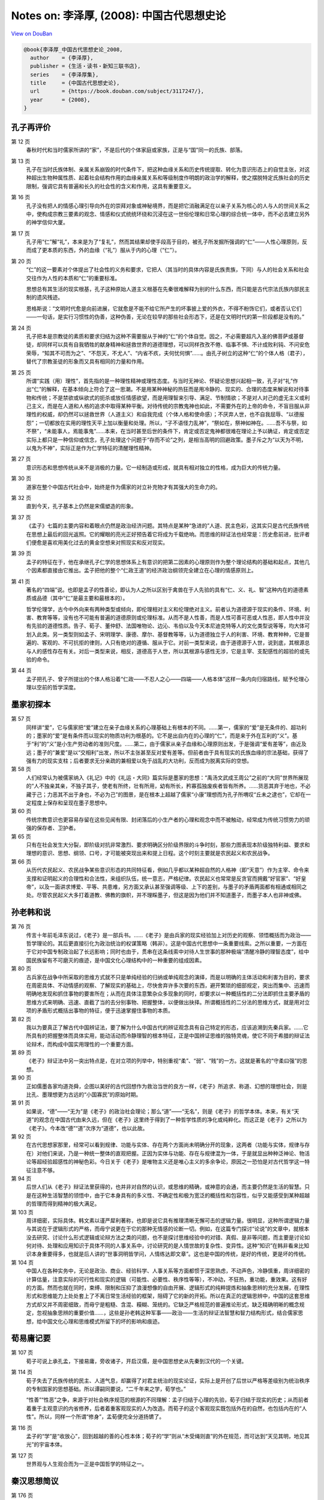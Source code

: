 Notes on: 李泽厚,  (2008): 中国古代思想史论
===========================================

`View on DouBan <https://book.douban.com/subject/3117247/>`_

.. code-block:: bibtex

   @book{李泽厚_中国古代思想史论_2008,
     author    = {李泽厚},
     publisher = {生活・读书・新知三联书店},
     series    = {李泽厚集},
     title     = {中国古代思想史论},
     url       = {https://book.douban.com/subject/3117247/},
     year      = {2008},
   }

孔子再评价
----------

第 12 页
	春秋时代和当时儒家所讲的“家”，不是后代的个体家庭或家族，正是与“国”同一的氏族、部落。

第 13 页
	孔子在当时氏族体制、亲属关系崩毁的时代条件下，把这种血缘关系和历史传统提取、转化为意识形态上的自觉主张，对这种超出生物种属性质、起着社会结构作用的血缘亲属关系和等级制度作明朗的政治学的解释，使之摆脱特定氏族社会的历史限制，强调它具有普遍和长久的社会性的含义和作用，这具有重要意义。

第 16 页
	孔子没有把人的情感心理引导向外在的崇拜对象或神秘境界，而是把它消融满足在以亲子关系为核心的人与人的世间关系之中，使构成宗教三要素的观念、情感和仪式统统环绕和沉浸在这一世俗伦理和日常心理的综合统一体中，而不必去建立另外的神学信仰大厦。

第 17 页
	孔子用“仁”解“礼”，本来是为了“复礼”，然而其结果却使手段高于目的，被孔子所发掘所强调的“仁”――人性心理原则，反而成了更本质的东西，外的血缘（“礼”）服从于内的心理（“仁”）。

第 20 页
	“仁”的这一要素对个体提出了社会性的义务和要求，它把人（其当时的具体内容是氏族贵族，下同）与人的社会关系和社会交往作为人性的本质和“仁”的重要标准。

	思想总有其生活的现实根基，孔子这种原始人道主义根基在先秦很难解释为别的什么东西，而只能是古代宗法氏族内部民主制的遗风残迹。

	恩格斯说：“文明时代愈是向前进展，它就愈是不能不给它所产生的坏事披上爱的外衣，不得不粉饰它们，或者否认它们――一句话，是实行习惯性的伪善，这种伪善，无论在较早的那些社会形态下，还是在文明时代的第一阶段都是没有的。”

第 24 页
	孔子把本是宗教徒的素质和要求归结为这种不需要服从于神的“仁”的个体自觉。因之，不必需要超凡入圣的佛菩萨或基督徒，却同样可以具有自我牺牲的献身精神和拯救世界的道德理想，可以同样孜孜不倦、临事不惧、不计成败利钝、不问安危荣辱，“知其不可而为之”、“不怨天，不尤人”、“内省不疚，夫何忧何惧”……。由孔子树立的这种“仁”的个体人格（君子），替代了宗教圣徒的形象而又具有相同的力量和作用。

第 25 页
	所谓“实践（用）理性”，首先指的是一种理性精神或理性态度。与当时无神论、怀疑论思想兴起相一致，孔子对“礼”作出“仁”的解释，在基本倾向上符合了这一思潮。不是用某种神秘的热狂而是用冷静的、现实的、合理的态度来解说和对待事物和传统；不是禁欲或纵欲式的扼杀或放任情感欲望，而是用理智来引导、满足、节制情欲；不是对人对己的虚无主义或利己主义，而是在人道和人格的追求中取得某种平衡。对待传统的宗教鬼神也如此，不需要外在的上帝的命令，不盲目服从非理性的权威，却仍然可以拯救世界（人道主义）和自我完成（个体人格和使命感）；不厌弃人世，也不自我屈辱、“以德报怨”；一切都放在实用的理性天平上加以衡量和处理。所以，“子不语怪力乱神”，“祭如在，祭神如神在。……吾不与祭，如不祭”，“未能事人，焉能事鬼”……本来，在当时甚至后世的条件下，肯定或否定鬼神都很难在理论上予以确证，肯定或否定实际上都只是一种信仰或信念，孔子处理这个问题于“存而不论”之列，是相当高明的回避政策。墨子斥之为“以天为不明，以鬼为不神”，实际正是作为仁学特征的清醒理性精神。

第 27 页
	意识形态和思想传统从来不是消极的力量。它一经制造或形成，就具有相对独立的性格，成为巨大的传统力量。

第 30 页
	道家在整个中国古代社会中，始终是作为儒家的对立补充物才有其强大的生命力的。

第 32 页
	直到今天，孔子基本上仍然是宋儒塑造的形象。

第 37 页
	《孟子》七篇的主要内容和着眼点仍然是政治经济问题。其特点是某种“急进的”人道、民主色彩，这其实只是古代氏族传统在思想上最后的回光返照。它的耀眼的亮光正好预告着它将成为千载绝响。而思维的辩证法也经常是：历史愈前进，批评者们便愈是喜欢用美化过去的黄金空想来对照现实和反对现实。

第 39 页
	孟子的特征在于，他在承继孔子仁学的思想体系上有意识的把第二因素的心理原则作为整个理论结构的基础和起点，其他几个因素都直接由它推出。孟子把他的整个“仁政王道”的经济政治纲领完全建立在心理的情感原则上。

第 41 页
	著名的“四端”说。也即是孟子的性善论，即认为人之所以区别于禽兽在于人先验的具有“仁、义、礼、智”这种内在的道德素质或品德（其中“仁”是最主要和最根本的）。

	哲学伦理学，古今中外向来有两种类型或倾向，即伦理相对主义和伦理绝对主义。前者认为道德源于现实的条件、环境、利害、教育等等，没有也不可能有普遍的道德原则或伦理标准。从而不是人性善，而是人性可善可恶或人性恶，即人性中并没有先验的道德性质。告子、荀子、董仲舒、法国唯物论、边沁、韦伯以及今天本尼迪克特等人的文化类型说等等，均大体可划入此类。另一类型则如孟子、宋明理学、康德、摩尔、基督教等等，认为道德独立于人的利害、环境、教育种种，它是普遍的、客观的、不可抗拒的律则，人只有绝对的遵循、服从于它。对前一类型来说，由于道德源于人世，说到底，其根源总与人的感性存在有关。对后一类型来说，相反，道德高于人世，所以其根源与感性无涉，它是主宰、支配感性的超验的或先验的命令。

第 44 页
	孟子把孔子、曾子所提出的个体人格沿着“仁政――不忍人之心――四端――人格本体”这样一条内向归宿路线，赋予伦理心理以空前的哲学深度。

墨家初探本
----------

第 57 页
	同样讲“爱”，它与儒家把“爱”建立在亲子血缘关系的心理基础上有根本的不同。……第一，儒家的“爱”是无条件的、超功利的；墨家的“爱”是有条件而以现实的物质功利为根基的。它不是出自内在的心理的“仁”，而是来于外在互利的“义”。基于“利”的“义”是小生产劳动者的准则尺度。……第二，由于儒家从亲子血缘和心理原则出发，于是强调“爱有差等”，由近及远；墨子的“兼爱”是以“交相利”出发，所以不主张甚至反对爱有差等。但前者由于具有现实的氏族血缘的宗法基础，获得了强有力的现实支柱；后者要求无分亲疏的兼相爱以免于战乱的大功利，反而成为脱离实际的空想。

第 58 页
	人们经常认为被儒家纳入《礼记》中的《礼运・大同》篇实际是墨家的思想：“禹汤文武成王周公”之前的“大同”世界所展现的“人不独亲其亲，不独子其子，使老有所终，壮有所用，幼有所长，矜寡孤独废疾者皆有所养。……货恶其弃于地也，不必藏于己；力恶其不出于身也，不必为己”的图景，是在根本上超越了儒家“小康”理想而为孔子所喟叹“丘未之逮也”，它却在一定程度上保存和呈现在墨子思想中。

第 60 页
	传统宗教意识也更容易存留在这些见闻有限、封闭落后的小生产者的心理和观念中而不被触动，经常成为传统习惯势力的顽强的保存者、卫护者。

第 65 页
	只有在社会发生大分裂，即阶级对抗非常激烈、要求明确区分阶级界限的斗争时刻，那些力图表现本阶级独特利益、要求和理想的意识、思想、纲领、口号，才可能被突现出来和提上日程。这个时刻主要就是农民起义和农民战争。

第 66 页
	从历代农民起义、农民战争某些意识形态的共同特征看，例如几乎都以某种超自然的人格神（即“天意”）作为主宰、命令来支撑和证明起义的合理性和合法性，来组织队伍，统一意志，严格纪律。农民起义也常常是反贪官而拥戴“好官家”、“好皇帝”，以及一面讲求博爱、平等、共患难，另方面又承认甚至强调等级、上下的差别，与墨子的矛盾两面都有相通或相同之处。尽管农民起义大多打着道教、佛教的旗帜，并不理睬墨子，但这是因为他们并不知道墨子，而墨子本人也非神或佛。

孙老韩和说
----------

第 76 页
	传言十年前毛泽东说过，《老子》是一部兵书。……《老子》是由兵家的现实经验加上对历史的观察、领悟概括而为政治――哲学理论的。其后更直接衍化为政治统治的权谋策略（韩非）。这是中国古代思想中一条重要线索。之所以重要，一方面在于它对中国专制政治起了长远影响；同时也由于，贯串在这条线索中对待人生世事的那种极端“清醒冷静的理智态度”，给中国民族留有不可磨灭的痕迹，是中国文化心理结构中的一种重要的组成因素。

第 80 页
	古兵家在战争中所采取的思维方式就不只是单纯经验的归纳或单纯观念的演绎，而是以明确的主体活动和利害为目的，要求在周密具体、不动情感的观察、了解现实的基础上，尽快舍弃许多次要的东西，避开繁琐的细部规定，突出而集中、迅速而明确地发现和抓住事物的要害所在；从而在具体注意繁杂众多现象的同时，却要求以一种概括性的二分法即抓住主要矛盾的思维方式来明确、迅速、直截了当的去分别事物、把握整体，以便做出抉择。所谓概括性的二分法的思维方式，就是用对立项的矛盾形式概括出事物的特征，便于迅速掌握住事物的本质。

第 82 页
	我以为要真正了解古代中国辨证法，要了解为什么中国古代的辨证观念具有自己特定的形态，应该追溯到先秦兵家。……它所具有的把握整体而具体实用，能动活动而冷静理智的根本特征，正是中国辨证思维的独特灵魂，使它不同于希腊的辩证法论辩术，而构成中国实用理性的一个重要方面。

第 89 页
	《老子》辩证法中另一突出特点是，在对立项的列举中，特别重视“柔”、“弱”、“贱”的一方。这就是著名的“守柔曰强”的思想。

第 90 页
	正如儒墨各家均道尧舜，企图以美好的古代回想作为救治当世的良方一样，《老子》所追求、称道、幻想的理想社会，则是比孔、墨理想更为古远的“小国寡民”的原始时期。

第 91 页
	如果说，“德”――“无为”是《老子》的政治社会理论；那么“道”――“无名”，则是《老子》的哲学本体。本来，有关“天道”的观念在中国古代由来久远，但在《老子》这里终于得到了一种哲学性质的净化或纯粹化。而这正是《老子》之所以为《老子》。今本改“德”“道”次序为“道德”，也以此故。

第 92 页
	在古代思想家那里，经常可以看到规律、功能与实体、存在两个方面尚未明确分开的现象，这两者（功能与实体，规律与存在）对他们来说，乃是一种统一整体的直观把握。正因为实体与功能、存在与规律混为一体，于是就显出种种泛神论、物活论等超经验超感性的神秘色彩。今日关于《老子》是唯物主义还是唯心主义的多余争论，原因之一恐怕是对古代哲学这一特征注意不够。

第 94 页
	后世人们从《老子》辩证法里获得的，也并非对自然的认识，或思维的精确，或神意的会通，而主要仍然是生活的智慧。只是在这种生活智慧的领悟中，由于它本身具有的多义性、不确定性和极为宽泛的概括性和包容性，似乎又能感受到某种超越的哲理而得到精神的极大满足。

第 103 页
	周详细密，实际具体。韩文素以谨严犀利著称，也即是说它具有推理清晰无懈可击的逻辑力量。很明显，这种所谓逻辑力量与其说在于逻辑形式的严格，而毋宁说更在于它的那种无情感的论断一切。例如，在这篇专门探讨“论说”的文章中，就根本没去研究、讨论什么形式逻辑或论辩方法之类的问题，也不是探讨思维经验中的对错、真假、是非等问题，而主要是讨论如何对待、处理和应用知识于具体不同的人事关系中，讨论研究的是人情世故的复杂性、变异性。这种“知识”在韩非看来比知识本身重要得多，也就是后人讲的“世事洞明皆学问，人情练达即文章”。这也是中国的传统，是好的传统，更是坏的传统。

第 104 页
	中国人在各种实务中，无论是政治、商业、经验科学、人事关系等方面都惯于深思熟虑，不动声色，冷静慎重，周详细密的计算估量，注意实际的可行性和现实的逻辑（可能性、必要性、秩序性等等），不冲动，不狂热，重功能，重效果。这有好的方面。然而也就在同时，束缚、限制和压抑了浪漫想像的自由开展、逻辑形式的纯粹提炼和抽象思辨的充分发展，在理性形式和思维能力上处处套上了不离日常生活经验的框架，阻碍了它的新的开拓。所以在真正的逻辑思辨中，中国的这套思维方式却又并不周密细致，而毋宁是粗糙、含混、糢糊、笼统的。它缺乏严格规范的普遍推论形式，缺乏精确明晰的概念规定，忽视抽象思辨的重要价值……，这些是孙老韩这种军事――政治――生活的辩证法智慧和智力结构形式，结合儒家思想，给中国文化心理和思维模式所留下的坏的影响和痕迹。

荀易庸记要
----------

第 107 页
	荀子可说上承孔孟，下接易庸，旁收诸子，开启汉儒，是中国思想史从先秦到汉代的一个关键。

第 114 页
	荀子失去了氏族传统的民主、人道气息，却赢得了对君主统治的现实论证，实际上是开创了后世以严格等差级别为统治秩序的专制国家的思想基础。所以谭嗣同要说，“二千年来之学，荀学也。”

	“性善”“性恶”之争，来源于对社会秩序规范的根源的不同理解：孟子归结于心理的先验，荀子归结于现实的历史；从而前者着重于主观意识的内省修养，后者着重客观现实的人为改造。而荀子的这个客观现实既包括外在的自然，也包括内在的“人性”。所以，同样一个所谓“修身”，孟荀便完全分道扬镳了。

第 116 页
	孟子的“学”是“收放心”，回到超越的善的心性本体；荀子的“学”则从“木受绳则直”的外在规范，而可达到“天见其明，地见其光”的宇宙本体。

第 127 页
	世界观与人生观合而为一正是中国哲学的特征之一。

秦汉思想简议
------------

第 176 页
	把自然哲学和历史哲学混合等同起来，是值得注意的中国哲学的重要特点。

第 179 页
	这种宇宙图式具有封闭性、循环性和秩序性的特征。封闭性能给人们心理、性格以自我满足感。它可以表现为虚骄自大，固执保守，人为本系统内应有尽有，完整无缺，不必外求。循环论则否定真正的进化，从而向前只不过是复古，历史的演变不过是天道循环，“天下合久必分，分久必合”。秩序性更带来所谓安分守己，听天由命，人为任何努力无不受既定秩序图式（天道）的限制和制约，自认已被规范在某种既定位置上和处在这个不能逃脱的图式网络中，“思不出位”，逆来顺受，培养奴性，不敢说“不”；个体价值完全从属于这个作为外在权威的超个性的普遍秩序，锁禁在这个封闭的组织网罗中。于是，君怀臣忠，父慈子孝，夫唱妇随，成了人们安心奉行的长久而普遍的宇宙法规。宋儒后来倡导的那一套“天理”论之所以能长期控制人们的心灵，恐怕也与早在秦汉时代便在人们生活中开始渗透并成为传统的这种宇宙图式观有关。周而复始很少变动的农业小生产，自给自足的封闭的自然经济，久远强固的宗法血缘的规范，则是维持这套宇宙观强大的现实基础。

庄玄禅宗漫述
------------

第 189 页
	历史本来就是在这种文明与道德、进步与剥削、物质与精神、欢乐与苦难的二律背反和严重冲突中进行，具有悲剧的矛盾性；这是发展的现实和不可阻挡的必然。

第 191 页
	从理论上说，意识到人作为血肉之躯的存在与作为某一群体（家、国……）的社会存在以及作为某种目的（名、利……）的手段存在之间的矛盾与冲突，却是古代思想史上一个重要的发现。这里也就生发出什么才是人的“真实”存在，什么才算是人的“本性”的问题，也生发出人如何才能不被外在环境、条件、制度、观念等等所决定、所控制、所支配、所影响即人的“自由”问题。庄子从个体角度最早接触了这个巨大问题，这就是他的哲学主题所在。

	所谓人的“本性”、“独立”、“自由”和所谓人的“真实存在”，都只能是历史具体的。

第 194 页
	庄子的兴趣并不在于去探究或论证宇宙的本体是什么，是有是无，是精神是物质；也不在于去探究论证自然是如何生成和演化……。这些问题在庄子看来毫无意义。他之所以讲“道”，讲“天”，讲“无为”、“自然”等等，如同他讲那么多“谬悠之说，荒唐之言，无端崖之辞”，讲那么多的寓言故事一样，都只是为了要突出的树立一种理想人格的标本。所以他讲的“道”并不是自然本体，而是人的本体。他把人作为本体提到宇宙高度来论说。也就是说，它提出的是人的本性存在与宇宙自然存在的同一性。

第 195 页
	庄子的相对主义、虚无主义、不可知论，都是为了指明一切具体事物的存在、变化，包括所谓有无、大小、是非等等，都是有限的、局部的、不确定和无意义的，不必去深究探讨，否则将只是可笑的徒劳。

第 197 页
	著名的庄周蝴蝶寓言和同样著名的庄子妻死鼓盆而歌的故事，都在点明，所谓梦、醒和死、生，是可以从精神上予以超越的。把梦醒生死加以确定、区别和规范，是执著于不真实的现象的片面，被不真实的外在的有限事物所束缚、所局限住了，心灵没有得到解放。只有从心理上完全泯灭它们，视同一体，“恶识所以然，恶识所以不然”，“不知周之梦为蝴蝶欤？蝴蝶之梦为周欤？”这才能体验到真正的生命秩序。这才是“安时而处顺，哀乐不能入”。这才是“入水不濡，入火不热”，“御六气之变以游无穷”的“至人”、“真人”，“神人”。而这，也就是庄子哲学的最后制高点。

第 198 页
	庄子哲学即美学。

第 199 页
	老子讲权术，重理智，确乎不动情感；“天地不仁，以万物为刍狗；圣人不仁，以百姓为刍狗。”庄子则道是无情却有情，外表上讲了许多超脱、冷酷的话，实际里却深深的透露出对人生、生命、感性的眷恋和爱护。这正是庄子的特色之一；他似乎看透了人生和生死，但终于并没有舍弃和否定它。

	比较起来，在根本气质上，庄子哲学与儒家的“人与天地参”的精神仍然接近，而离佛家、宗教以及现代存在主义反而更为遥远。

第 200 页
	个体的人的真正身心自由来自人类集体在实际上支配事物的必然性并使自然人化的结果。庄子所采取的所谓“超越”，恰好是对物的必然性（包括所产生的各种“物役”现象的历史必然性）的逃避，这实际不可能成功。

第 201 页
	儒家是从人际关系中来确定个体的价值，庄学则从摆脱人际关系中来寻求个体的价值。

第 217 页
	禅宗的“悟道”不是思辨的推理认识，而是个体的直觉体验。它不离现实生活，可以在日常经验中通过飞跃获“悟”，所以它是在感性自身中获得超越，既超越又不离感性。一方面它不同与一般的感性，因为它已是一种获得精神超越的感性。另方面，它又不同于一般的精神超越，因为这种超越常常要求舍弃、脱离感性。禅宗不要求某种特定的幽静环境（如山林）或特定的仪式规矩去坐禅修炼，就是认为任何执著于外在事物去追求精神超越，反而不可能超越，远不如在任何感性世界、任何感性经验中“无所住心”――这即是超越。

第 218 页
	禅宗讲的是“顿”悟。它所触及的正是时间的短暂瞬刻与世界、宇宙、人生的永恒之间的关系问题。这问题不是逻辑性的，而是直觉感受和体验领悟性的。即是说，在某种特定条件、情况、境地下，你突然感觉到在这一瞬间似乎超越了一切时空、因果，过去、未来、现在似乎融在一起，不可分辨，也不去分辨，不再知道自己身心在何处（时空）和何所由来（因果）。所谓“不是心，不是佛，不是物”是也。这当然也就超越了一切物我人己界限，与对象世界（例如与自然界）完全合为一体，凝成为永恒的存在，于是这就达到了也变成了所谓真正的“本体”自身了。本来，什么是我？如果除去一切时空、因果（“生我者父母”以及我为何在此时此地等等）之外，也就不存在了，在瞬刻的永恒感中，便可以直接领悟到这一点。在禅宗看来，这就是真我，亦即真佛性。超越者与此在（Dasein）在这里得到了统一。可见，这并不是“我”在理智上、意念上、情感上相信佛、属于佛、屈从于佛；相反，而是在瞬刻永恒中，我即佛，佛即我，我与佛是一体。禅宗常说有三种境界，第一境是“落叶满空山，何处寻行迹”，这是描写寻找禅的本体而不得的情况。第二境是“空山无人，水流花开”，这是描写已经破法执我执，似已悟道而实尚未的阶段。第三境是“万古长空，一朝风月”，这就是描写在瞬刻中得到了永恒，刹那间已成终古。在时间是瞬刻永恒，在空间则是万物一体，这也就是禅的最高境地了。这里，要注意的是，瞬刻即永恒，却又必须有此“瞬刻”（时间），否则也就无永恒。可见这永恒既超越时空却又必须在某一感性时间之中。既然必须有具体的感性时间，也就必须有具体的感性空间，所以也就仍然不脱离这个现实的感性世界，“不落因果”又“不昧因果”，这也就是超越不离感性。重要的乃是，经此一“悟”之后，原来的对象世界就似乎大不一样了。尽管山还是山，水还是水，吃饭还是吃饭，睡觉还是睡觉，外在事物并无任何改变，也不需要任何改变；但是经此“瞬刻永恒”的感受经验之后，其意义和性质却似乎有了根本不同。它们不再被当做要执著的实在，也不再当做要追求的虚空；它们既非实有，也非空无；因为本无所谓空、有。有与空、实体与虚妄、存在与消亡……，都只是未经超越的执著。说它是虚无即等于肯定超虚无的实在。神秀的“时时勤拂拭，不使落尘埃”之所以谬误，正在于执著于某种理想的“菩提树、明镜台”，即把佛性当做实在去追求，从而无法获得那个“我与佛同体”的神秘感受。在我即佛佛即我的真正超越里，这一切（有无、色空、虚实、生死、忧喜、爱憎、善恶、是非、荣枯、贫富、贵贱等等）浑然失去区分，而这也就是那个不可言说的“存在”。“未有无心境，尝无无心境；境忘心自灭，心灭境无侵”。消除了一切欲求、愿望、思虑、意识，“无念”“无心”，“心”“境”也就两忘。既已超时空、因果、也就超越一切有无分别，于是也就获得了从一切世事和所有束缚中解放出来的自由感。从而，既不用计较世俗事务，也不必故意枯坐修行；饿即吃，困即眠；一切皆空，又无所谓空；自自然然的仍然过着原来过的生活，实际上却已“入圣超凡”。因为你已经参透禅关――通过自己的独特途径，亲身获得了“瞬刻即可永恒”＝“我即佛”的这种神秘感受了。

第 220 页
	这种“瞬刻永恒”的另一感受特色是某种精神的愉快或欢乐。在各种宗教体验中，都有某种精神的愉悦、欢乐或满足感。它接近道德的愉快，但由于感到自己与神同体或被神“引接”，因而，它又是超过道德愉快感而更强烈并且似乎更清澈纯净的愉快。这是需要心理学来具体分析研究的。否定或忽视这一点，就难以解释某些狂热的宗教徒领死如怡、强烈要求献身的那种欢乐，也难以理解某些虔诚的宗教徒那种宁静淡泊的内心愉悦。它是道德的，但又是超乎道德的另一种心境、体验和感受。宗教被利用为社会、政治的鸦片烟，一部分正是通过创造这种情感体验而成功的。

	禅宗宣讲的“悟”，也是如此。它有长久追寻和执著之后突然扔下的解脱快感。不同的是，禅宗渲染的宗教神秘感受，更少具有刺激性的狂热，更少激动昂扬的欢乐，而毋宁更为平宁安静。它不是追求在急剧的情感冲突中、在严重的罪感痛苦中获得解脱和超升，而毋宁更着重在平静如常的一般世俗生活中，特别是在与大自然的交往欣赏中，获得这种感受。比起那种强烈刺激的痛苦与欢乐的交响诗来，它更能似乎长久的保持某种诗意的温柔、牧歌的韵味。而它所达到最高境界的愉悦也是一种似乎包括愉悦本身在内都消失融化了的那种异常淡远的心境。这是因为既已与佛融为一体，“我”已消失在宇宙本身的秩序生命中，自然也就不再存在包括愉快在内的任何“我”的情感了。

第 221 页
	禅宗非常喜欢讲大自然，喜欢与大自然打交道。它所追求的那种淡远心境和瞬刻永恒，经常假借大自然来使人感受或领悟。其实，如果剔去那种种附加的宗教的神秘内容，这种感受或领悟接近于一种审美愉快。审美愉快有许多层次和种类。其中有“悦志悦神”一大类。禅宗宣扬的神秘感受，脱掉那些包裹着的神学衣束，也就接近于悦神类的审美经验了。不仅主客观浑然一致，超功利，无思虑；而且似乎有某种对整个世界与自身相合一的感受。特别是欣赏大自然风景时，不仅感到大自然与自己合为一体，而且还似乎感到整个宇宙的某种合目的性的存在。这是一种非常复杂的高级审美感受。好些自然科学家也曾提及这种体验，即在研究自然时，有时可以产生一种对宇宙合目的性存在的奇异感受，即似乎感到冥冥之中有某种与规律性相同一的目的或事物。一些人把它说成了自由的想像，一些人由之而相信上帝，实质上也即是这种值得深入研究的审美感受。

第 222 页
	禅之所以多半在大自然的观赏中来获得对所谓宇宙目的性从而似乎是对神的了悟，也正在于自然界事物本身是无目的性的。花开水流，鸟飞叶落，它们本身都是无意识、无目的、无思虑、无计划的。也就是说，是“无心”的。但就在这“无心”中，在这无目的性中，却似乎可以窥见那个使这一切所以然的“大心”、大目的性――而这就是“神”。并且只有在这“无心”、无目的性中，才可能感受到它。一切有心、有目的、有意识、有计划的事物、作为、思念，比起它来就毫不足道，只妨碍它的展露。不是说经说得顽石也点头；而是在未说之前，顽石即已点头了。就是说，并不待人为，自然已是佛性。

第 224 页
	否定生命厌弃世界的佛教最终变成了这种具有生意的禅果，并且通过诗歌、绘画等艺术王国给中国士大夫知识分子们增添了安慰、寄托和力量。而这，不正是中国化吗？

第 226 页
	无论易、庄、禅（或儒、道、禅），中国哲学的趋向和顶峰不是宗教，而是美学。中国哲学思想的道路不是由认识、道德到宗教，而是由它们到审美。“中国哲学所追求的人生最高境界，是审美的而非宗教的。……孔子最高理想是‘吾与点也’，所以他说‘逝者如斯夫，不舍昼夜’，对时间、人生、生命、存在有很大的执著和肯定，不在来世或天堂去追求不朽，不朽（永恒）即在此变易不居的人世中。慷慨成仁易，从容就义难。如果说前者是怀有某种激情的宗教式的殉难，固然也极不易；那么后者那样审美式的视死如归，按中国标准，就是更高一层的境界了”。这种审美境界和审美式的人生态度区别于认识和思辨理性，也区别于事功、道德和实践理性，又不同于脱离感性世界的“绝对精神”（宗教）。它即世间而超世间，超感性却不离感性；它到达的制高点是乐观积极并不神秘而与大自然相合一的愉快。这便是孔学、庄子与禅宗相互交通之处。

第 228 页
	庄禅基本上只是作为士大夫知识分子的生活、意识的某个方面、某种情趣而留存发展着，所以它们对中国民族的文化――心理结构的坏的和好的作用和影响都远不及儒家，而只是作为儒家的某种对立的补充，通过知识层而在文化领域内（例如文学艺术领域）留下较突出的印痕。

宋明理学片论
------------

第 244 页
	朱熹庞大体系的根本核心在于建立这样一个观念公式：“应当”（人世伦常）＝必然（宇宙规律）。

第 254 页
	张建立（理学），朱集大成，王使之瓦解。尽管这并非个人有意如此，但历史的和理论的逻辑程序使之必然。

第 267 页
	现实的利害总胜过纯粹理论的考虑。宋明理学的巨大现实祸害完全淹没了它在纯理论上的成就和特点。

试谈中国的智慧
--------------

第 325 页
	把钉在十字架鲜血淋漓的耶稣作为崇拜对象，这种情景和艺术，在中国文化传统中便极少见，甚至是格格不入的。

第 326 页
	如果说海德格尔认为人只有自觉的意识到他正在走向死亡才能把握住“此在”，他是通过个体的“此在”追求着“存在的意义”；实际上如同整个西方传统一样，仍然是以有一个超越于人世的上帝作为背景的话；那么孔子说“未知生，焉知死；未知事人，焉知事鬼”，死的意义便只在于生，只有知道生的价值才知道死的意义（或泰山或鸿毛），“生死”都在人际关系中，在你我他的联系中，这个关系本身就是本体，就是实在，就是真理。

第 327 页
	审美而不是宗教，成为中国哲学的最高目标。

